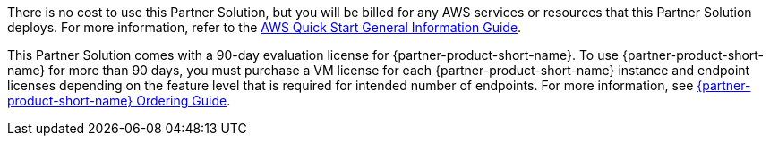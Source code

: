 // Include details about any licenses and how to sign up. Provide links as appropriate.

There is no cost to use this Partner Solution, but you will be billed for any AWS services or resources that this Partner Solution deploys. For more information, refer to the https://fwd.aws/rA69w?[AWS Quick Start General Information Guide^].

This Partner Solution comes with a 90-day evaluation license for {partner-product-short-name}. To use {partner-product-short-name} for more than 90 days, you must purchase a VM license for each {partner-product-short-name} instance and endpoint licenses depending on the feature level that is required for intended number of endpoints. For more information, see https://www.cisco.com/c/en/us/products/collateral/security/identity-services-engine/guide-c07-656177.html[{partner-product-short-name} Ordering Guide^].
